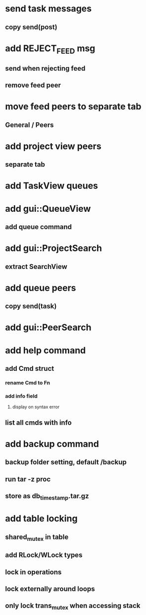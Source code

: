* send task messages
** copy send(post)
* add REJECT_FEED msg
** send when rejecting feed
** remove feed peer
* move feed peers to separate tab
** General / Peers
* add project view peers
** separate tab
* add TaskView queues
* add gui::QueueView
** add queue command
* add gui::ProjectSearch
** extract SearchView
* add queue peers
** copy send(task)
* add gui::PeerSearch
* add help command
** add Cmd struct
*** rename Cmd to Fn
*** add info field
**** display on syntax error
** list all cmds with info
* add backup command
** backup folder setting, default /backup
** run tar -z proc
** store as db_timestamp.tar.gz
* add table locking
** shared_mutex in table
** add RLock/WLock types
** lock in operations
** lock externally around loops
** only lock trans_mutex when accessing stack

